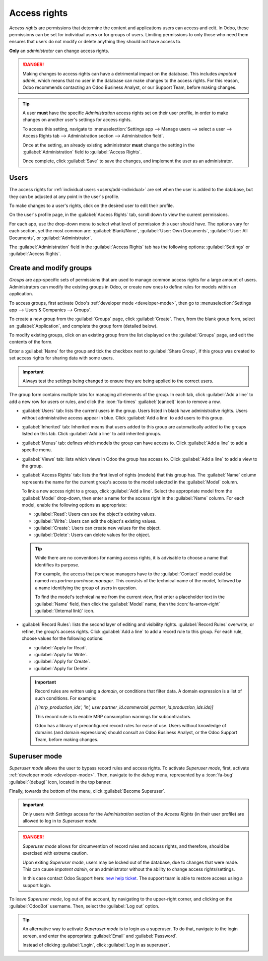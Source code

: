 =============
Access rights
=============

*Access rights* are permissions that determine the content and applications users can access and
edit. In Odoo, these permissions can be set for individual users or for groups of users. Limiting
permissions to only those who need them ensures that users do not modify or delete anything they
should not have access to.

**Only** an *administrator* can change access rights.

.. danger::
   Making changes to access rights can have a detrimental impact on the database. This includes
   *impotent admin*, which means that no user in the database can make changes to the access rights.
   For this reason, Odoo recommends contacting an Odoo Business Analyst, or our Support Team, before
   making changes.

.. tip::
   A user **must** have the specific *Administration* access rights set on their user profile, in
   order to make changes on another user's settings for access rights.

   To access this setting, navigate to :menuselection:`Settings app --> Manage users --> select a
   user --> Access Rights tab --> Administration section --> Administration field`.

   Once at the setting, an already existing administrator **must** change the setting in the
   :guilabel:`Administration` field to :guilabel:`Access Rights`.

   Once complete, click :guilabel:`Save` to save the changes, and implement the user as an
   administrator.

Users
=====

The access rights for :ref:`individual users <users/add-individual>` are set when the user is added
to the database, but they can be adjusted at any point in the user's profile.

To make changes to a user's rights, click on the desired user to edit their profile.

.. image:: access_rights/navigate-to-users-menu.png
   :alt: Users menu in the Users & Companies section of the Settings app of Odoo.

On the user's profile page, in the :guilabel:`Access Rights` tab, scroll down to view the current
permissions.

For each app, use the drop-down menu to select what level of permission this user should have. The
options vary for each section, yet the most common are: :guilabel:`Blank/None`, :guilabel:`User: Own
Documents`, :guilabel:`User: All Documents`, or :guilabel:`Administrator`.

The :guilabel:`Administration` field in the :guilabel:`Access Rights` tab has the following options:
:guilabel:`Settings` or :guilabel:`Access Rights`.

.. image:: access_rights/user-permissions-dropdown-menu.png
   :alt: The Sales apps drop-down menu to set the user's level of permissions.

.. _access-rights/groups:

Create and modify groups
========================

*Groups* are app-specific sets of permissions that are used to manage common access rights for a
large amount of users. Administrators can modify the existing groups in Odoo, or create new ones to
define rules for models within an application.

To access groups, first activate Odoo's :ref:`developer mode <developer-mode>`, then go to
:menuselection:`Settings app --> Users & Companies --> Groups`.

.. image:: access_rights/click-users-and-companies.png
   :alt: Groups menu in the Users & Companies section of the Settings app of Odoo.

To create a new group from the :guilabel:`Groups` page, click :guilabel:`Create`. Then, from the
blank group form, select an :guilabel:`Application`, and complete the group form (detailed below).

To modify existing groups, click on an existing group from the list displayed on the
:guilabel:`Groups` page, and edit the contents of the form.

Enter a :guilabel:`Name` for the group and tick the checkbox next to :guilabel:`Share Group`, if
this group was created to set access rights for sharing data with some users.

.. important::
   Always test the settings being changed to ensure they are being applied to the correct users.

The group form contains multiple tabs for managing all elements of the group. In each tab, click
:guilabel:`Add a line` to add a new row for users or rules, and click the :icon:`fa-times`
:guilabel:`(cancel)` icon to remove a row.

.. image:: access_rights/groups-form.png
   :alt: Tabs in the Groups form to modify the settings of the group.

- :guilabel:`Users` tab: lists the current users in the group. Users listed in black have
  administrative rights. Users without administrative access appear in blue. Click :guilabel:`Add a
  line` to add users to this group.
- :guilabel:`Inherited` tab: Inherited means that users added to this group are automatically added
  to the groups listed on this tab. Click :guilabel:`Add a line` to add inherited groups.

  .. example::
     For example, if the group *Sales/Administrator* lists the group *Website/Restricted Editor* in
     its :guilabel:`Inherited` tab, then any users added to the *Sales/Administrator* group
     automatically receive access to the *Website/Restricted Editor* group, as well.

- :guilabel:`Menus` tab: defines which models the group can have access to. Click
  :guilabel:`Add a line` to add a specific menu.
- :guilabel:`Views` tab: lists which views in Odoo the group has access to. Click :guilabel:`Add a
  line` to add a view to the group.
- :guilabel:`Access Rights` tab: lists the first level of rights (models) that this group has. The
  :guilabel:`Name` column represents the name for the current group's access to the model
  selected in the :guilabel:`Model` column.

  To link a new access right to a group, click :guilabel:`Add a line`. Select the appropriate model
  from the :guilabel:`Model` drop-down, then enter a name for the access right in the
  :guilabel:`Name` column. For each model, enable the following options as appropriate:

  - :guilabel:`Read`: Users can see the object's existing values.
  - :guilabel:`Write`: Users can edit the object's existing values.
  - :guilabel:`Create`: Users can create new values for the object.
  - :guilabel:`Delete`: Users can delete values for the object.

  .. tip::
     While there are no conventions for naming access rights, it is advisable to choose a name that
     identifies its purpose.

     For example, the access that purchase managers have to the :guilabel:`Contact` model could be
     named `res.partner.purchase.manager`. This consists of the technical name of the model,
     followed by a name identifying the group of users in question.

     .. image:: access_rights/name-field.png
        :alt: Name of access rights to a model.

     To find the model's technical name from the current view, first enter a placeholder text
     in the :guilabel:`Name` field, then click the :guilabel:`Model` name, then the
     :icon:`fa-arrow-right` :guilabel:`(Internal link)` icon.

- :guilabel:`Record Rules`: lists the second layer of editing and visibility rights.
  :guilabel:`Record Rules` overwrite, or refine, the group's access rights. Click :guilabel:`Add a
  line` to add a record rule to this group. For each rule, choose values for the following options:

  - :guilabel:`Apply for Read`.
  - :guilabel:`Apply for Write`.
  - :guilabel:`Apply for Create`.
  - :guilabel:`Apply for Delete`.

  .. important::
     Record rules are written using a *domain*, or conditions that filter data. A domain expression
     is a list of such conditions. For example:

     `[('mrp_production_ids', 'in', user.partner_id.commercial_partner_id.production_ids.ids)]`

     This record rule is to enable MRP consumption warnings for subcontractors.

     Odoo has a library of preconfigured record rules for ease of use. Users without knowledge of
     domains (and domain expressions) should consult an Odoo Business Analyst, or the Odoo Support
     Team, before making changes.

.. _access-rights/superuser:

Superuser mode
==============

*Superuser mode* allows the user to bypass record rules and access rights. To activate *Superuser
mode*, first, activate :ref:`developer mode <developer-mode>`. Then, navigate to the *debug* menu,
represented by a :icon:`fa-bug` :guilabel:`(debug)` icon, located in the top banner.

Finally, towards the bottom of the menu, click :guilabel:`Become Superuser`.

.. important::
   Only users with *Settings* access for the *Administration* section of the *Access Rights* (in
   their user profile) are allowed to log in to *Superuser mode*.

.. danger::
   *Superuser mode* allows for circumvention of record rules and access rights, and therefore,
   should be exercised with extreme caution.

   Upon exiting *Superuser mode*, users may be locked out of the database, due to changes that were
   made. This can cause *impotent admin*, or an administrator without the ability to change access
   rights/settings.

   In this case contact Odoo Support here: `new help ticket <https://www.odoo.com/help>`_. The
   support team is able to restore access using a support login.

To leave *Superuser mode*, log out of the account, by navigating to the upper-right corner, and
clicking on the :guilabel:`OdooBot` username. Then, select the :guilabel:`Log out` option.

.. tip::
   An alternative way to activate *Superuser mode* is to login as a superuser. To do that, navigate
   to the login screen, and enter the appropriate :guilabel:`Email` and :guilabel:`Password`.

   Instead of clicking :guilabel:`Login`, click :guilabel:`Log in as superuser`.
